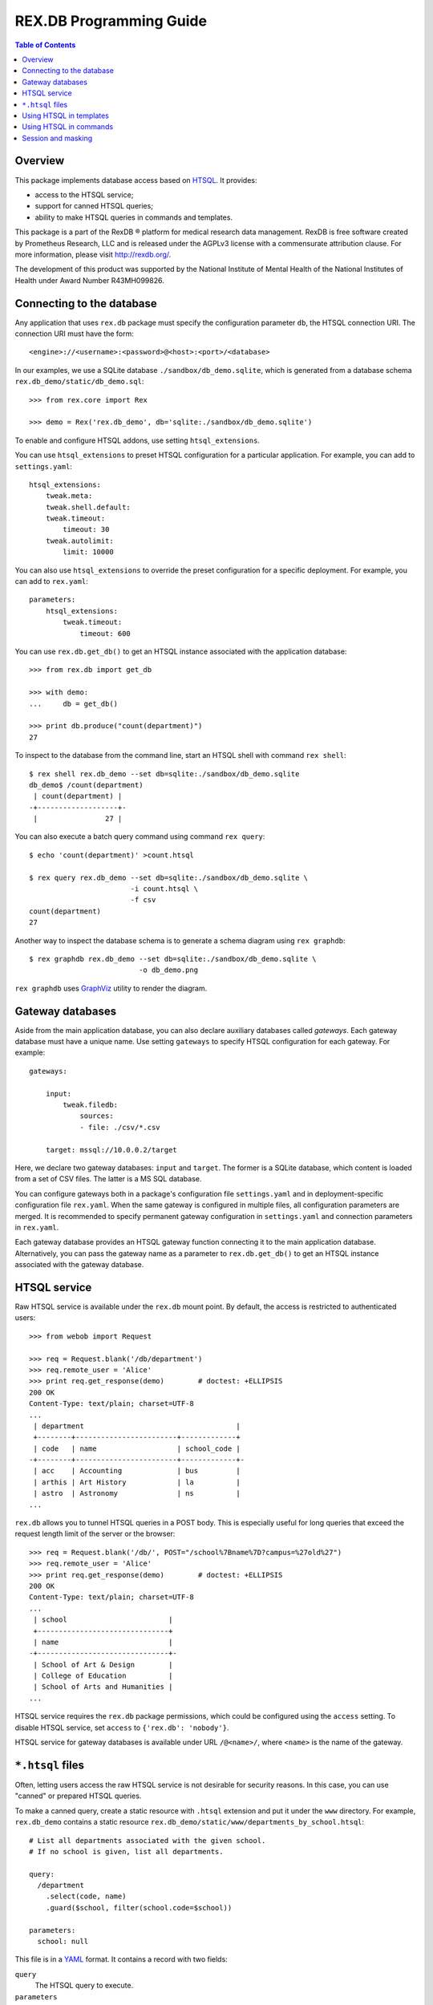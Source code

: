 ****************************
  REX.DB Programming Guide
****************************

.. contents:: Table of Contents
.. role:: mod(literal)
.. role:: class(literal)
.. role:: meth(literal)
.. role:: func(literal)


Overview
========

This package implements database access based on HTSQL_.  It provides:

* access to the HTSQL service;
* support for canned HTSQL queries;
* ability to make HTSQL queries in commands and templates.

This package is a part of the RexDB |R| platform for medical research data
management.  RexDB is free software created by Prometheus Research, LLC and is
released under the AGPLv3 license with a commensurate attribution clause.  For
more information, please visit http://rexdb.org/.

The development of this product was supported by the National Institute of
Mental Health of the National Institutes of Health under Award Number
R43MH099826.

.. _HTSQL: http://htsql.org/
.. |R| unicode:: 0xAE .. registered trademark sign


Connecting to the database
==========================

Any application that uses :mod:`rex.db` package must specify the configuration
parameter ``db``, the HTSQL connection URI.  The connection URI must have the
form::

    <engine>://<username>:<password>@<host>:<port>/<database>

In our examples, we use a SQLite database ``./sandbox/db_demo.sqlite``, which
is generated from a database schema ``rex.db_demo/static/db_demo.sql``::

    >>> from rex.core import Rex

    >>> demo = Rex('rex.db_demo', db='sqlite:./sandbox/db_demo.sqlite')

To enable and configure HTSQL addons, use setting ``htsql_extensions``.

You can use ``htsql_extensions`` to preset HTSQL configuration for a particular
application.  For example, you can add to ``settings.yaml``::

    htsql_extensions:
        tweak.meta:
        tweak.shell.default:
        tweak.timeout:
            timeout: 30
        tweak.autolimit:
            limit: 10000

You can also use ``htsql_extensions`` to override the preset configuration for
a specific deployment.  For example, you can add to ``rex.yaml``::

    parameters:
        htsql_extensions:
            tweak.timeout:
                timeout: 600

You can use :func:`rex.db.get_db()` to get an HTSQL instance associated with
the application database::

    >>> from rex.db import get_db

    >>> with demo:
    ...     db = get_db()

    >>> print db.produce("count(department)")
    27

.. highlight:: console

To inspect to the database from the command line, start an HTSQL shell
with command ``rex shell``::

    $ rex shell rex.db_demo --set db=sqlite:./sandbox/db_demo.sqlite
    db_demo$ /count(department)
     | count(department) |
    -+-------------------+-
     |                27 |

You can also execute a batch query command using command ``rex query``::

    $ echo 'count(department)' >count.htsql

    $ rex query rex.db_demo --set db=sqlite:./sandbox/db_demo.sqlite \
                            -i count.htsql \
                            -f csv
    count(department)
    27

Another way to inspect the database schema is to generate a schema diagram
using ``rex graphdb``::

    $ rex graphdb rex.db_demo --set db=sqlite:./sandbox/db_demo.sqlite \
                              -o db_demo.png

``rex graphdb`` uses GraphViz_ utility to render the diagram.

.. _GraphViz: http://www.graphviz.org/


Gateway databases
=================

Aside from the main application database, you can also declare auxiliary
databases called *gateways*.  Each gateway database must have a unique name.
Use setting ``gateways`` to specify HTSQL configuration for each gateway.
For example::

    gateways:

        input:
            tweak.filedb:
                sources:
                - file: ./csv/*.csv

        target: mssql://10.0.0.2/target

Here, we declare two gateway databases: ``input`` and ``target``.  The former
is a SQLite database, which content is loaded from a set of CSV files.  The
latter is a MS SQL database.

You can configure gateways both in a package's configuration file
``settings.yaml`` and in deployment-specific configuration file ``rex.yaml``.
When the same gateway is configured in multiple files, all configuration
parameters are merged.  It is recommended to specify permanent gateway
configuration in ``settings.yaml`` and connection parameters in ``rex.yaml``.

Each gateway database provides an HTSQL gateway function connecting it to the
main application database.  Alternatively, you can pass the gateway name as a
parameter to :func:`rex.db.get_db()` to get an HTSQL instance associated with
the gateway database.


HTSQL service
=============

Raw HTSQL service is available under the :mod:`rex.db` mount point.  By
default, the access is restricted to authenticated users::

    >>> from webob import Request

    >>> req = Request.blank('/db/department')
    >>> req.remote_user = 'Alice'
    >>> print req.get_response(demo)        # doctest: +ELLIPSIS
    200 OK
    Content-Type: text/plain; charset=UTF-8
    ...
     | department                                    |
     +--------+------------------------+-------------+
     | code   | name                   | school_code |
    -+--------+------------------------+-------------+-
     | acc    | Accounting             | bus         |
     | arthis | Art History            | la          |
     | astro  | Astronomy              | ns          |
    ...

:mod:`rex.db` allows you to tunnel HTSQL queries in a POST body.  This is
especially useful for long queries that exceed the request length limit of the
server or the browser::

    >>> req = Request.blank('/db/', POST="/school%7Bname%7D?campus=%27old%27")
    >>> req.remote_user = 'Alice'
    >>> print req.get_response(demo)        # doctest: +ELLIPSIS
    200 OK
    Content-Type: text/plain; charset=UTF-8
    ...
     | school                        |
     +-------------------------------+
     | name                          |
    -+-------------------------------+-
     | School of Art & Design        |
     | College of Education          |
     | School of Arts and Humanities |
    ...

HTSQL service requires the ``rex.db`` package permissions, which could be
configured using the ``access`` setting.  To disable HTSQL service, set
``access`` to ``{'rex.db': 'nobody'}``.

HTSQL service for gateway databases is available under URL ``/@<name>/``, where
``<name>`` is the name of the gateway.


``*.htsql`` files
=================

Often, letting users access the raw HTSQL service is not desirable for security
reasons.  In this case, you can use "canned" or prepared HTSQL queries.

To make a canned query, create a static resource with ``.htsql`` extension and
put it under the ``www`` directory.  For example, :mod:`rex.db_demo` contains a
static resource ``rex.db_demo/static/www/departments_by_school.htsql``::

    # List all departments associated with the given school.
    # If no school is given, list all departments.

    query:
      /department
        .select(code, name)
        .guard($school, filter(school.code=$school))

    parameters:
      school: null

This file is in a YAML_ format.  It contains a record with two fields:

``query``
    The HTSQL query to execute.
``parameters``
    A dictionary that maps expected query parameters to default values.

.. _YAML: http://yaml.org/

Using our example, to get a list of departments in the *School of Natural
Science*, we make a request::

    >>> req = Request.blank('/departments_by_school.htsql?school=ns')
    >>> print req.get_response(demo)        # doctest: +ELLIPSIS
    200 OK
    Content-Type: text/plain; charset=UTF-8
    ...
     | department          |
     +-------+-------------+
     | code  | name        |
    -+-------+-------------+-
     | astro | Astronomy   |
     | chem  | Chemistry   |
     | mth   | Mathematics |
    ...

``*.htsql`` files are subject to normal access rules for static resources, so
with ``*.htsql`` files, you can easily configure your application to permit
selected users run a limited set of queries.


Using HTSQL in templates
========================

You can execute HTSQL queries and process the result in HTML templates.  For
example, :mod:`rex.db_demo` has a template
``rex.db_demo/static/www/list_of_departments.html``::

    <!DOCTYPE html>
    <title>List of Departments</title>
    <body>
      <table>
        <tr><th colspan="3">Departments ({{ htsql("count(department)") }})</th></tr>
        <tr><th>No</th><th>Code</th><th>Name</th></tr>
        {%- for department in htsql("/department{code, name}") %}
        <tr><td>{{ loop.index }}</td><td>{{ department.code|e }}</td><td>{{ department.name|e }}</td></tr>
        {%- endfor %}
      </table>
    </body>

It uses global function ``htsql()`` to make two queries::

    count(department)

    /department{code, name}

The output is a table listing all departments::

    >>> req = Request.blank('/list_of_departments.html')
    >>> print req.get_response(demo)        # doctest: +ELLIPSIS
    200 OK
    Content-Type: text/html; charset=UTF-8
    ...
    <body>
      <table>
        <tr><th colspan="3">Departments (27)</th></tr>
        <tr><th>No</th><th>Code</th><th>Name</th></tr>
        <tr><td>1</td><td>acc</td><td>Accounting</td></tr>
        <tr><td>2</td><td>arthis</td><td>Art History</td></tr>
        <tr><td>3</td><td>astro</td><td>Astronomy</td></tr>
        ...
      </table>
    </body>


Function ``htsql()`` can also execute a canned query from a ``.htsql`` file.
For example, page ``rex.db_demo/static/www/school_of_engineering.html`` uses
canned query ``rex.db_demo/static/www/departments_by_school.htsql`` to generate
a list of departments that belong to the school::

    <!DOCTYPE html>
    <title>Departments in the School of Engineering</title>
    <body>
      <table>
        <tr><th colspan="3">Departments in the School of Engineering</th></tr>
        <tr><th>No</th><th>Code</th><th>Name</th></tr>
        {%- for department in htsql("rex.db_demo:/www/departments_by_school.htsql", school='eng') %}
        <tr><td>{{ loop.index }}</td><td>{{ department.code|e }}</td><td>{{ department.name|e }}</td></tr>
        {%- endfor %}
      </table>
    </body>

This template is rendered to::

    >>> req = Request.blank('/school_of_engineering.html')
    >>> print req.get_response(demo)        # doctest: +ELLIPSIS
    200 OK
    Content-Type: text/html; charset=UTF-8
    ...
    <body>
      <table>
        <tr><th colspan="3">Departments in the School of Engineering</th></tr>
        <tr><th>No</th><th>Code</th><th>Name</th></tr>
        <tr><td>1</td><td>be</td><td>Bioengineering</td></tr>
        <tr><td>2</td><td>comp</td><td>Computer Science</td></tr>
        <tr><td>3</td><td>ee</td><td>Electrical Engineering</td></tr>
        <tr><td>4</td><td>me</td><td>Mechanical Engineering</td></tr>
      </table>
    </body>

Function ``htsql()`` could also be used to embed rendered HTSQL output into
templates.  For example, template ``rex.db_demo/static/www/school_codes.js_t``
generates a list of all school codes::

    var data = {{ htsql("/school.code :as school_codes", 'json') }};

This list is rendered as a JSON array::

    >>> req = Request.blank('/school_codes.js_t')
    >>> print req.get_response(demo)        # doctest: +ELLIPSIS
    200 OK
    Content-Type: application/javascript; charset=UTF-8
    ...
    var data = {
      "school_codes": [
        "art",
        "bus",
        "edu",
        ...
      ]
    }
    ;


Using HTSQL in commands
=======================

You can perform HTSQL queries in commands and other Python code.
For example, :mod:`rex.db_demo` defines a command ``/department_by_id``,
which finds the department with the given ``id``::

    from rex.core import StrVal
    from rex.web import Command, Parameter
    from rex.db import get_db
    from webob import Response
    from webob.exc import HTTPNotFound

    class DepartmentByIDCommand(Command):

        path = '/department_by_id'
        access = 'anybody'
        parameters = [
                Parameter('id', StrVal(r'\w+')),
        ]

        def render(self, req, id):
            db = get_db()
            department = db.produce("department[$id]", id=id)
            if not department:
                raise HTTPNotFound()
            return Response(json={"code": department.data.code,
                                  "name": department.data.name})

The command uses :func:`rex.db.get_db()` to obtain an HTSQL instance and then
uses the instance to execute a parameterized HTSQL query::

    department[$id]

The produced data is used to generate a response::

    >>> req = Request.blank('/department_by_id?id=comp')
    >>> print req.get_response(demo)        # doctest: +ELLIPSIS
    200 OK
    Content-Type: application/json; charset=UTF-8
    ...
    {"code":"comp","name":"Computer Science"}

You can also use :class:`rex.db.Query`, which abstracts executing and
formatting raw HTSQL queries and ``.htsql`` files.  For example, command
``/campuses`` defined in :mod:`rex.db_demo` uses :meth:`.Query.format` to
render query output in HTML::

    from rex.web import Command
    from rex.db import Query
    from webob import Response

    class CampusesCommand(Command):

        path = 'campuses'
        access = 'anybody'

        def render(self, req):
            query = Query("/school^campus :as campuses")
            body = query.format('html')
            return Response(body=body)

The response is HTML generated by HTSQL formatter::

    >>> req = Request.blank('/campuses')
    >>> print req.get_response(demo)        # doctest: +ELLIPSIS
    200 OK
    Content-Type: text/html; charset=UTF-8
    ...
    <tbody>
    <tr class="htsql-odd-row"><td class="htsql-index">1</td><td class="htsql-text-type">north</td></tr>
    <tr class="htsql-even-row"><td class="htsql-index">2</td><td class="htsql-text-type">old</td></tr>
    <tr class="htsql-odd-row"><td class="htsql-index">3</td><td class="htsql-text-type">south</td></tr>
    </tbody>
    ...

HTSQL instance provides a number of methods for rendering HTSQL output.  You
can use method :meth:`.RexHTSQL.accept()` to detect expected output format,
:meth:`.RexHTSQL.emit_headers()` to generate a list of HTTP headers, and
:meth:`.RexHTSQL.emit()` generate HTSQL output::

    >>> from rex.db import get_db
    >>> with demo:
    ...     db = get_db()

    >>> req = Request.blank('/', accept='application/json')

    >>> with db:
    ...     with db.transaction():
    ...         product = db.produce("/school{code, name}")
    ...         format = db.accept(req)
    ...         headers = db.emit_headers(format, product)
    ...         body = "".join(db.emit(format, product))

    >>> print headers           # doctest: +NORMALIZE_WHITESPACE
    [('Content-Type', 'application/javascript'),
     ('Content-Disposition', 'inline; filename="school.js"'),
     ('Vary', 'Accept')]

    >>> print body              # doctest: +NORMALIZE_WHITESPACE, +ELLIPSIS
    {
      "school": [
        {
          "code": "art",
          "name": "School of Art & Design"
        },
        ...
      ]
    }

Here, we use ``with db`` clause to establish HTSQL context and ``with
db.transaction()`` to wrap all queries executed in the ``with`` body in a
single transaction.  Note that :mod:`rex.db` establishes an HTSQL context and
opens a transaction for every incoming HTTP request, so you don't need to use
these clauses in request handlers.  Sometimes, however, you may want to
establish a dedicated HTSQL context using :meth:`.RexHTSQL.isolate()`::

    >>> with db.isolate():
    ...     print db.produce("count(school^campus)")
    3

In particular, you must use an isolated HTSQL context in any implementation of
:class:`rex.web.Authenticate`.


Session and masking
===================

Method :meth:`.RexHTSQL.mask()` allows you to set an unconditional mask on a
table.  The mask affects all queries that are executed in the current HTSQL
context::

    >>> with db:
    ...     with db.mask("school?campus='south'"):
    ...         print db.produce("/school{code, campus}")
    ...         print db.produce("/program{code, school.campus}")
    ...         print db.produce("/department{code, school.campus}")    # doctest: +ELLIPSIS
    ({'bus', 'south'}, {'mus', 'south'})
    ({'gecon', 'south'}, {'pacc', 'south'}, {'pbusad', 'south'}, ..., {'uecon', 'south'})
    ({'acc', 'south'}, {'arthis', null}, {'astro', null}, ..., {'win', 'south'})

Similarly, :meth:`.RexHTSQL.session()` sets the value of ``$USER`` for all
queries in the HTSQL context::

    >>> with db:
    ...     with db.session("xi@rexdb.com"):
    ...         print db.produce("$USER")
    'xi@rexdb.com'

:mod:`rex.db` configures the session and the set of masks for all HTTP
handlers.  The value of ``$USER`` is set to the name of the authenticated user.
Masks are generated using :class:`rex.db.Mask` interface, which produces a list
of masks for the given HTTP request::

    from rex.web import authorize
    from rex.db import Mask

    class MaskStudy(Mask):

        def __call__(self, req):
            masks = ["study?exists(study_access.user=$USER)"]
            if not authorize(req, 'phi_access'):
                masks.append("identity?false")
            return masks

Here we allow the users to only see studies for which they have a respective
record in ``study_access`` table.  We also completely hide the ``identity``
table unless the current user has the ``phi_access`` role.


